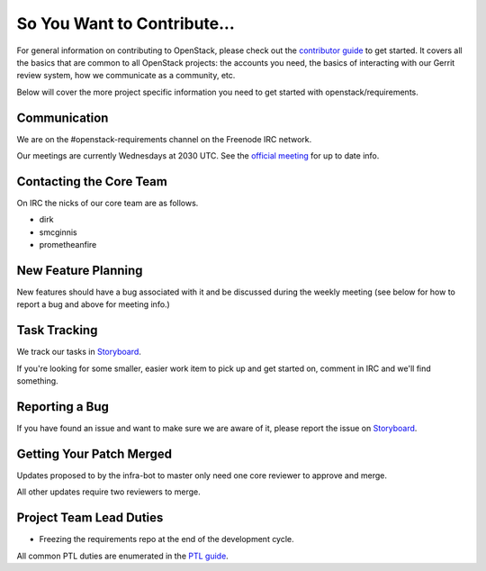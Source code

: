============================
So You Want to Contribute...
============================

For general information on contributing to OpenStack, please check out the
`contributor guide <https://docs.openstack.org/contributors/>`_ to get started.
It covers all the basics that are common to all OpenStack projects: the accounts
you need, the basics of interacting with our Gerrit review system, how we
communicate as a community, etc.

Below will cover the more project specific information you need to get started
with openstack/requirements.

Communication
~~~~~~~~~~~~~
We are on the #openstack-requirements channel on the Freenode IRC network.

Our meetings are currently Wednesdays at 2030 UTC.  See the
`official meeting <https://wiki.openstack.org/wiki/Meetings/Requirements>`_ for
up to date info.

Contacting the Core Team
~~~~~~~~~~~~~~~~~~~~~~~~
On IRC the nicks of our core team are as follows.

* dirk
* smcginnis
* prometheanfire

New Feature Planning
~~~~~~~~~~~~~~~~~~~~
New features should have a bug associated with it and be discussed during the
weekly meeting (see below for how to report a bug and above for meeting info.)

Task Tracking
~~~~~~~~~~~~~
We track our tasks in
`Storyboard
<https://storyboard.openstack.org/#!/project/openstack/requirements>`_.

If you're looking for some smaller, easier work item to pick up and get started
on, comment in IRC and we'll find something.

Reporting a Bug
~~~~~~~~~~~~~~~
If you have found an issue and want to make sure we are aware of it, please
report the issue on
`Storyboard
<https://storyboard.openstack.org/#!/project/openstack/requirements>`_.

Getting Your Patch Merged
~~~~~~~~~~~~~~~~~~~~~~~~~
Updates proposed to by the infra-bot to master only need one core reviewer to
approve and merge.

All other updates require two reviewers to merge.

Project Team Lead Duties
~~~~~~~~~~~~~~~~~~~~~~~~
* Freezing the requirements repo at the end of the development cycle.

All common PTL duties are enumerated in the `PTL guide
<https://docs.openstack.org/project-team-guide/ptl.html>`_.

